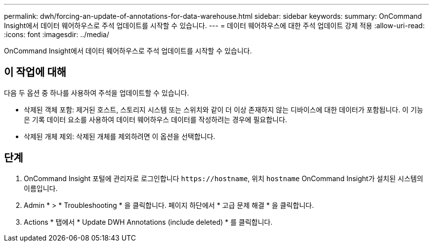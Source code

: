 ---
permalink: dwh/forcing-an-update-of-annotations-for-data-warehouse.html 
sidebar: sidebar 
keywords:  
summary: OnCommand Insight에서 데이터 웨어하우스로 주석 업데이트를 시작할 수 있습니다. 
---
= 데이터 웨어하우스에 대한 주석 업데이트 강제 적용
:allow-uri-read: 
:icons: font
:imagesdir: ../media/


[role="lead"]
OnCommand Insight에서 데이터 웨어하우스로 주석 업데이트를 시작할 수 있습니다.



== 이 작업에 대해

다음 두 옵션 중 하나를 사용하여 주석을 업데이트할 수 있습니다.

* 삭제된 객체 포함: 제거된 호스트, 스토리지 시스템 또는 스위치와 같이 더 이상 존재하지 않는 디바이스에 대한 데이터가 포함됩니다. 이 기능은 기록 데이터 요소를 사용하여 데이터 웨어하우스 데이터를 작성하려는 경우에 필요합니다.
* 삭제된 개체 제외: 삭제된 개체를 제외하려면 이 옵션을 선택합니다.




== 단계

. OnCommand Insight 포털에 관리자로 로그인합니다 `+https://hostname+`, 위치 `hostname` OnCommand Insight가 설치된 시스템의 이름입니다.
. Admin * > * Troubleshooting * 을 클릭합니다. 페이지 하단에서 * 고급 문제 해결 * 을 클릭합니다.
. Actions * 탭에서 * Update DWH Annotations (include deleted) * 를 클릭합니다.

